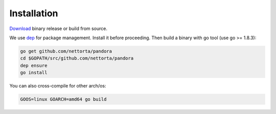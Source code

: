 Installation
============

`Download <https://github.com/nettorta/pandora/releases>`_ binary release or build from source.

We use `dep <https://github.com/golang/dep>`_ for package management. Install it before proceeding. Then build a binary with go tool (use go >= 1.8.3):

.. code-block:: bash

  go get github.com/nettorta/pandora
  cd $GOPATH/src/github.com/nettorta/pandora
  dep ensure
  go install

You can also cross-compile for other arch/os:

.. code-block:: bash

  GOOS=linux GOARCH=amd64 go build
